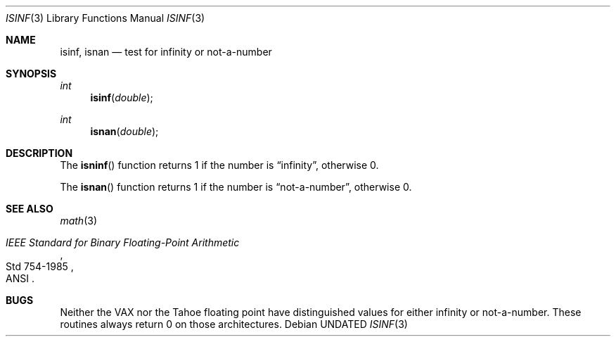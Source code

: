 .\" Copyright (c) 1991, 1993
.\"	The Regents of the University of California.  All rights reserved.
.\"
.\" %sccs.include.redist.man%
.\"
.\"     @(#)isinf.3	8.2 (Berkeley) 1/29/94
.\"
.Dd 
.Dt ISINF 3
.Os
.Sh NAME
.Nm isinf ,
.Nm isnan
.Nd test for infinity or not-a-number
.Sh SYNOPSIS
.Ft int 
.Fn isinf double
.Ft int 
.Fn isnan double
.Sh DESCRIPTION
The
.Fn isninf
function
returns 1 if the number is
.Dq \\*(If ,
otherwise 0.
.Pp
The
.Fn isnan
function
returns 1 if the number is
.Dq not-a-number ,
otherwise 0.
.Sh SEE ALSO
.Xr math 3
.Rs
.%T "IEEE Standard for Binary Floating-Point Arithmetic"
.%Q ANSI
.%R Std 754-1985
.Re
.Sh BUGS
Neither the
.Tn VAX
nor the Tahoe floating point have distinguished values
for either infinity or not-a-number.
These routines always return 0 on those architectures.
